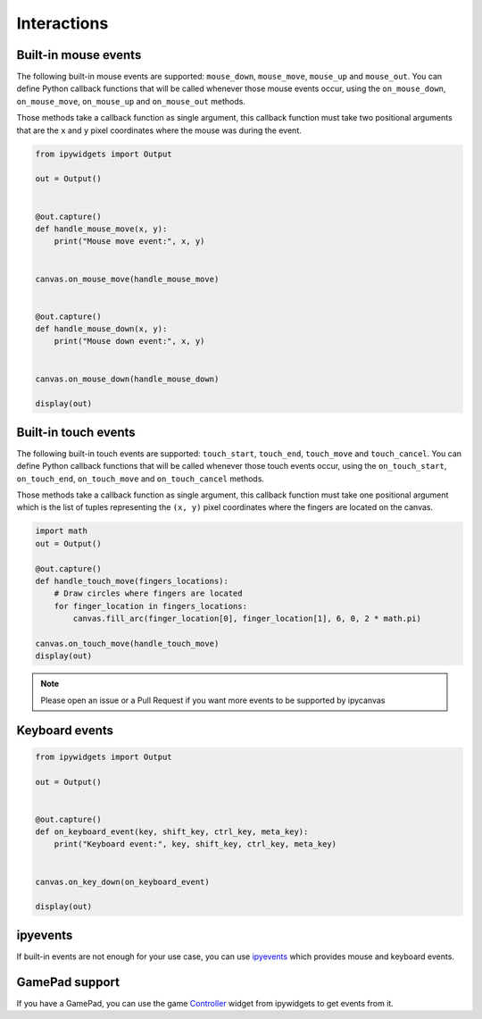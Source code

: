 Interactions
============

Built-in mouse events
---------------------

The following built-in mouse events are supported: ``mouse_down``, ``mouse_move``, ``mouse_up`` and ``mouse_out``. You can define Python callback functions that will be called whenever those mouse events occur, using the ``on_mouse_down``, ``on_mouse_move``, ``on_mouse_up`` and ``on_mouse_out`` methods.

Those methods take a callback function as single argument, this callback function must take two positional arguments that are the ``x`` and ``y`` pixel coordinates where the mouse was during the event.

.. code-block:: python

    from ipywidgets import Output

    out = Output()


    @out.capture()
    def handle_mouse_move(x, y):
        print("Mouse move event:", x, y)


    canvas.on_mouse_move(handle_mouse_move)


    @out.capture()
    def handle_mouse_down(x, y):
        print("Mouse down event:", x, y)


    canvas.on_mouse_down(handle_mouse_down)

    display(out)

Built-in touch events
---------------------

The following built-in touch events are supported: ``touch_start``, ``touch_end``, ``touch_move`` and ``touch_cancel``. You can define Python callback functions that will be called whenever those touch events occur, using the ``on_touch_start``, ``on_touch_end``, ``on_touch_move`` and ``on_touch_cancel`` methods.

Those methods take a callback function as single argument, this callback function must take one positional argument which is the list of tuples representing the ``(x, y)`` pixel coordinates where the fingers are located on the canvas.

.. code-block:: python

    import math
    out = Output()
    
    @out.capture()
    def handle_touch_move(fingers_locations):
        # Draw circles where fingers are located
        for finger_location in fingers_locations:
            canvas.fill_arc(finger_location[0], finger_location[1], 6, 0, 2 * math.pi)

    canvas.on_touch_move(handle_touch_move)
    display(out)

.. note::
    Please open an issue or a Pull Request if you want more events to be supported by ipycanvas

Keyboard events
---------------

.. code-block:: python

    from ipywidgets import Output

    out = Output()


    @out.capture()
    def on_keyboard_event(key, shift_key, ctrl_key, meta_key):
        print("Keyboard event:", key, shift_key, ctrl_key, meta_key)


    canvas.on_key_down(on_keyboard_event)

    display(out)

ipyevents
---------

If built-in events are not enough for your use case, you can use `ipyevents <https://github.com/mwcraig/ipyevents>`_ which provides mouse and keyboard events.

GamePad support
---------------

If you have a GamePad, you can use the game `Controller <https://ipywidgets.readthedocs.io/en/stable/examples/Widget%20List.html#Controller>`_ widget from ipywidgets to get events from it.
